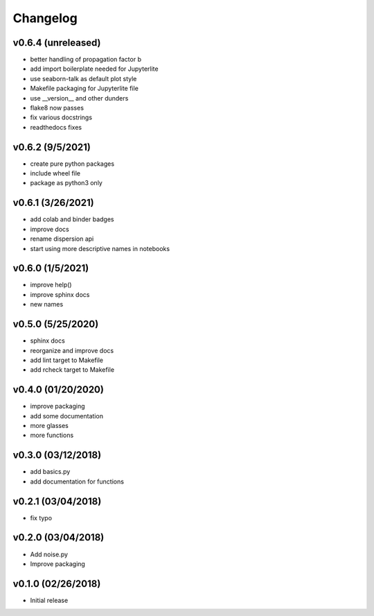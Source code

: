 Changelog
==========

v0.6.4 (unreleased)
-------------------
* better handling of propagation factor b
* add import boilerplate needed for Jupyterlite
* use seaborn-talk as default plot style
* Makefile packaging for Jupyterlite file
* use __version__ and other dunders
* flake8 now passes
* fix various docstrings
* readthedocs fixes

v0.6.2 (9/5/2021)
-----------------
* create pure python packages
* include wheel file
* package as python3 only

v0.6.1 (3/26/2021)
------------------
* add colab and binder badges
* improve docs
* rename dispersion api
* start using more descriptive names in notebooks

v0.6.0 (1/5/2021)
------------------
* improve help()
* improve sphinx docs
* new names

v0.5.0 (5/25/2020)
------------------
* sphinx docs
* reorganize and improve docs
* add lint target to Makefile
* add rcheck target to Makefile

v0.4.0 (01/20/2020)
-------------------
* improve packaging
* add some documentation
* more glasses
* more functions

v0.3.0 (03/12/2018)
-------------------
* add basics.py
* add documentation for functions

v0.2.1 (03/04/2018)
-------------------
* fix typo

v0.2.0 (03/04/2018)
-------------------
* Add noise.py
* Improve packaging

v0.1.0 (02/26/2018)
-------------------
* Initial release